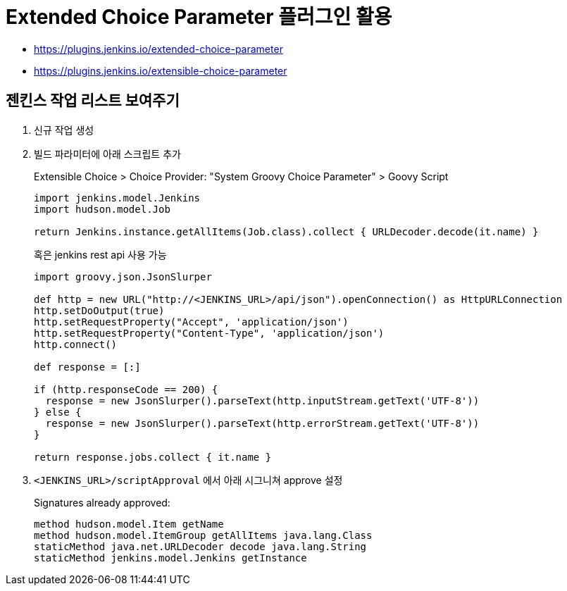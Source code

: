 = Extended Choice Parameter 플러그인 활용

* https://plugins.jenkins.io/extended-choice-parameter
* https://plugins.jenkins.io/extensible-choice-parameter

== 젠킨스 작업 리스트 보여주기

. 신규 작업 생성
. 빌드 파라미터에 아래 스크립트 추가
+
[soruce, groovy]
.Extensible Choice > Choice Provider: "System Groovy Choice Parameter" > Goovy Script
----
import jenkins.model.Jenkins
import hudson.model.Job

return Jenkins.instance.getAllItems(Job.class).collect { URLDecoder.decode(it.name) }
----
+
혹은 jenkins rest api 사용 가능
+
[source, gy]
----
import groovy.json.JsonSlurper

def http = new URL("http://<JENKINS_URL>/api/json").openConnection() as HttpURLConnection
http.setDoOutput(true)
http.setRequestProperty("Accept", 'application/json')
http.setRequestProperty("Content-Type", 'application/json')
http.connect()

def response = [:]    

if (http.responseCode == 200) {
  response = new JsonSlurper().parseText(http.inputStream.getText('UTF-8'))
} else {
  response = new JsonSlurper().parseText(http.errorStream.getText('UTF-8'))
}

return response.jobs.collect { it.name }
----

. `<JENKINS_URL>/scriptApproval` 에서 아래 시그니쳐 approve 설정
+
[source]
.Signatures already approved:
----
method hudson.model.Item getName
method hudson.model.ItemGroup getAllItems java.lang.Class
staticMethod java.net.URLDecoder decode java.lang.String
staticMethod jenkins.model.Jenkins getInstance
----

